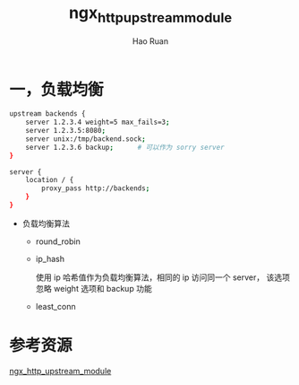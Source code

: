 #+TITLE:     ngx_http_upstream_module
#+AUTHOR:    Hao Ruan
#+EMAIL:     ruanhao1116@gmail.com
#+LANGUAGE:  en
#+LINK_HOME: http://www.github.com/ruanhao
#+HTML_HEAD: <link rel="stylesheet" type="text/css" href="../css/style.css" />
#+OPTIONS:   H:2 num:nil \n:nil @:t ::t |:t ^:{} _:{} *:t TeX:t LaTeX:t
#+STARTUP:   showall



* 一，负载均衡

#+BEGIN_SRC sh
  upstream backends {
      server 1.2.3.4 weight=5 max_fails=3;
      server 1.2.3.5:8080;
      server unix:/tmp/backend.sock;
      server 1.2.3.6 backup;      # 可以作为 sorry server
  }

  server {
      location / {
          proxy_pass http://backends;
      }
  }
#+END_SRC

- 负载均衡算法

  + round_robin

  + ip_hash

    使用 ip 哈希值作为负载均衡算法，相同的 ip 访问同一个 server， 该选项忽略 weight 选项和 backup 功能

  + least_conn




* 参考资源

[[http://nginx.org/en/docs/http/ngx_http_upstream_module.html][ngx_http_upstream_module]]
